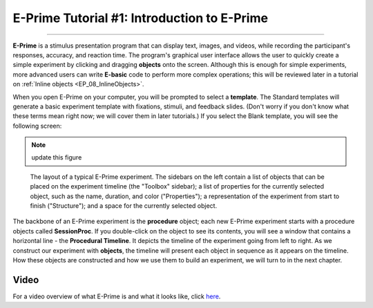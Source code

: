 .. _EP_01_Introduction:

=================
E-Prime Tutorial #1: Introduction to E-Prime
=================

-------------

**E-Prime** is a stimulus presentation program that can display text, images, and videos, while recording the participant's responses, accuracy, and reaction time. The program's graphical user interface allows the user to quickly create a simple experiment by clicking and dragging **objects** onto the screen. Although this is enough for simple experiments, more advanced users can write **E-basic** code to perform more complex operations; this will be reviewed later in a tutorial on :ref:`Inline objects <EP_08_InlineObjects>`.

When you open E-Prime on your computer, you will be prompted to select a **template**. The Standard templates will generate a basic experiment template with fixations, stimuli, and feedback slides. (Don't worry if you don't know what these terms mean right now; we will cover them in later tutorials.) If you select the Blank template, you will see the following screen:

.. There are several other stimulus presentation programs, such as `PsychoPy <https://www.psychopy.org/>`__ and `Presentation <https://www.neurobs.com/menu_presentation/menu_features/features_overview>`__. E-Prime is commercial software and costs around $1,000 for a single license; PsychoPy is free and has many of the same features, but may be more difficult to learn for students new to programming.

.. note:: update this figure

.. figure:: 01_EPrime_Layout.png

  The layout of a typical E-Prime experiment. The sidebars on the left contain a list of objects that can be placed on the experiment timeline (the "Toolbox" sidebar); a list of properties for the currently selected object, such as the name, duration, and color ("Properties"); a representation of the experiment from start to finish ("Structure"); and a space for the currently selected object.
  
The backbone of an E-Prime experiment is the **procedure** object; each new E-Prime experiment starts with a procedure objects called **SessionProc**. If you double-click on the object to see its contents, you will see a window that contains a horizontal line - the **Procedural Timeline**. It depicts the timeline of the experiment going from left to right. As we construct our experiment with **objects**, the timeline will present each object in sequence as it appears on the timeline. How these objects are constructed and how we use them to build an experiment, we will turn to in the next chapter.
  
  
Video
**********

For a video overview of what E-Prime is and what it looks like, click `here <https://www.youtube.com/watch?v=t3hZHveUVE8&list=PLIQIswOrUH68zDYePgAy9_6pdErSbsegM>`__.
